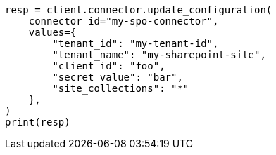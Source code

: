 // This file is autogenerated, DO NOT EDIT
// connector/apis/update-connector-configuration-api.asciidoc:309

[source, python]
----
resp = client.connector.update_configuration(
    connector_id="my-spo-connector",
    values={
        "tenant_id": "my-tenant-id",
        "tenant_name": "my-sharepoint-site",
        "client_id": "foo",
        "secret_value": "bar",
        "site_collections": "*"
    },
)
print(resp)
----
